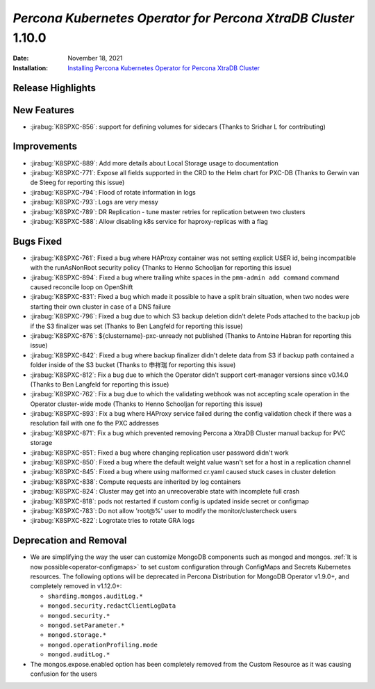 .. _K8SPXC-1.10.0:

================================================================================
*Percona Kubernetes Operator for Percona XtraDB Cluster* 1.10.0
================================================================================

:Date: November 18, 2021
:Installation: `Installing Percona Kubernetes Operator for Percona XtraDB Cluster <https://www.percona.com/doc/kubernetes-operator-for-pxc/index.html#quickstart-guides>`_

Release Highlights
================================================================================


New Features
================================================================================

* :jirabug:`K8SPXC-856`: support for defining volumes for sidecars (Thanks to Sridhar L for contributing)



Improvements
================================================================================

* :jirabug:`K8SPXC-889`: Add more details about Local Storage usage to documentation
* :jirabug:`K8SPXC-771`: Expose all fields supported in the CRD to the Helm chart for PXC-DB (Thanks to Gerwin van de Steeg for reporting this issue)
* :jirabug:`K8SPXC-794`: Flood of rotate information in logs
* :jirabug:`K8SPXC-793`: Logs are very messy
* :jirabug:`K8SPXC-789`: DR Replication - tune master retries for replication between two clusters
* :jirabug:`K8SPXC-588`: Allow disabling k8s service for haproxy-replicas with a flag



Bugs Fixed
================================================================================

* :jirabug:`K8SPXC-761`: Fixed a bug where HAProxy container was not setting explicit USER id, being incompatible with the runAsNonRoot security policy (Thanks to Henno Schooljan for reporting this issue)
* :jirabug:`K8SPXC-894`: Fixed a bug where trailing white spaces in the ``pmm-admin add command`` command caused reconcile loop on OpenShift
* :jirabug:`K8SPXC-831`: Fixed a bug which made it possible to have a split brain situation, when two nodes were starting their own cluster in case of a DNS failure
* :jirabug:`K8SPXC-796`: Fixed a bug due to which S3 backup deletion didn't delete Pods attached to the backup job if the S3 finalizer was set (Thanks to Ben Langfeld for reporting this issue)
* :jirabug:`K8SPXC-876`: ${clustername}-pxc-unready not published (Thanks to Antoine Habran for reporting this issue)
* :jirabug:`K8SPXC-842`: Fixed a bug where backup finalizer didn't delete data from S3 if backup path contained a folder inside of the S3 bucket (Thanks to 申祥瑞 for reporting this issue)
* :jirabug:`K8SPXC-812`: Fix a bug due to which the Operator didn't support cert-manager versions since v0.14.0 (Thanks to Ben Langfeld for reporting this issue)
* :jirabug:`K8SPXC-762`: Fix a bug due to which the validating webhook was not accepting scale operation in the Operator cluster-wide mode (Thanks to Henno Schooljan for reporting this issue)
* :jirabug:`K8SPXC-893`: Fix a bug where HAProxy service failed during the config validation check if there was a resolution fail with one fo the PXC addresses
* :jirabug:`K8SPXC-871`: Fix a bug which prevented removing Percona a XtraDB Cluster manual backup for PVC storage
* :jirabug:`K8SPXC-851`: Fixed a bug where changing replication user password didn't work
* :jirabug:`K8SPXC-850`: Fixed a bug where the default weight value wasn't set for a host in a replication channel
* :jirabug:`K8SPXC-845`: Fixed a bug where using malformed cr.yaml caused stuck cases in cluster deletion
* :jirabug:`K8SPXC-838`: Compute requests are inherited by log containers
* :jirabug:`K8SPXC-824`: Cluster may get into an unrecoverable state with incomplete full crash
* :jirabug:`K8SPXC-818`: pods not restarted if custom config is updated inside secret or configmap
* :jirabug:`K8SPXC-783`: Do not allow 'root@%' user to modify the monitor/clustercheck users
* :jirabug:`K8SPXC-822`: Logrotate tries to rotate GRA logs

Deprecation and Removal
================================================================================

* We are simplifying the way the user can customize MongoDB components such as
  mongod and mongos. :ref:`It is now possible<operator-configmaps>`
  to set custom configuration through ConfigMaps and Secrets Kubernetes
  resources. The following options will be deprecated in Percona Distribution
  for MongoDB Operator v1.9.0+, and completely removed in v1.12.0+:

  * ``sharding.mongos.auditLog.*``
  * ``mongod.security.redactClientLogData``
  * ``mongod.security.*``
  * ``mongod.setParameter.*``
  * ``mongod.storage.*``
  * ``mongod.operationProfiling.mode``
  * ``mongod.auditLog.*``
* The mongos.expose.enabled option has been completely removed from the Custom
  Resource as it was causing confusion for the users


